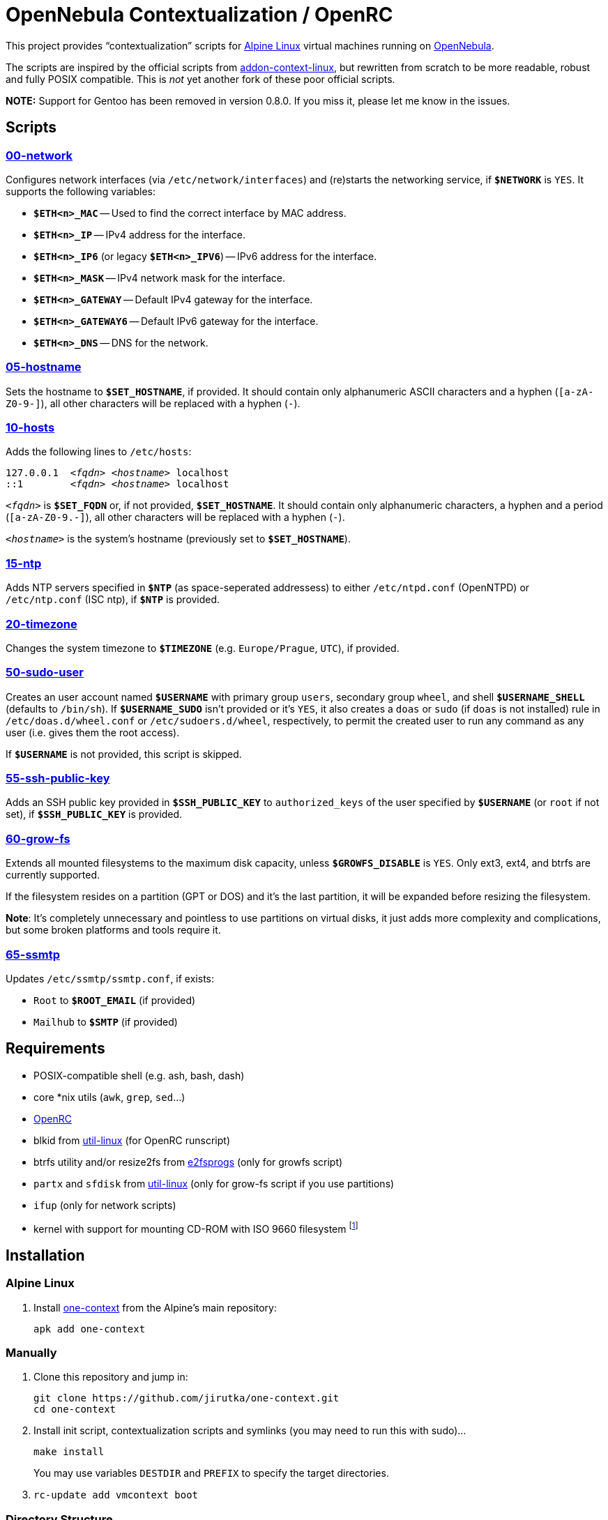 = OpenNebula Contextualization / OpenRC
:proj-name: one-context
:gh-name: jirutka/{proj-name}

This project provides “contextualization” scripts for https://alpinelinux.org[Alpine Linux] virtual machines running on http://opennebula.org[OpenNebula].

The scripts are inspired by the official scripts from https://github.com/OpenNebula/addon-context-linux[addon-context-linux], but rewritten from scratch to be more readable, robust and fully POSIX compatible.
This is _not_ yet another fork of these poor official scripts.

*NOTE:* Support for Gentoo has been removed in version 0.8.0. If you miss it, please let me know in the issues.


== Scripts

=== link:scripts/network[00-network]

Configures network interfaces (via `/etc/network/interfaces`) and (re)starts the networking service, if `**$NETWORK**` is `YES`.
It supports the following variables:

* `**$ETH<n>_MAC**` -- Used to find the correct interface by MAC address.
* `**$ETH<n>_IP**` -- IPv4 address for the interface.
* `**$ETH<n>_IP6**` (or legacy `**$ETH<n>_IPV6**`) -- IPv6 address for the interface.
* `**$ETH<n>_MASK**` -- IPv4 network mask for the interface.
* `**$ETH<n>_GATEWAY**` -- Default IPv4 gateway for the interface.
* `**$ETH<n>_GATEWAY6**` -- Default IPv6 gateway for the interface.
* `**$ETH<n>_DNS**` -- DNS for the network.


=== link:scripts/hostname[05-hostname]

Sets the hostname to `**$SET_HOSTNAME**`, if provided.
It should contain only alphanumeric ASCII characters and a hyphen (`[a-zA-Z0-9-]`), all other characters will be replaced with a hyphen (`-`).


=== link:scripts/hosts[10-hosts]

Adds the following lines to `/etc/hosts`:

[source, subs="+quotes"]
127.0.0.1  _<fqdn>_ _<hostname>_ localhost
::1        _<fqdn>_ _<hostname>_ localhost

`__<fqdn>__` is `**$SET_FQDN**` or, if not provided, `**$SET_HOSTNAME**`.
It should contain only alphanumeric characters, a hyphen and a period (`[a-zA-Z0-9.-]`), all other characters will be replaced with a hyphen (`-`).

`__<hostname>__` is the system’s hostname (previously set to `**$SET_HOSTNAME**`).


=== link:scripts/ntp[15-ntp]

Adds NTP servers specified in `**$NTP**` (as space-seperated addressess) to either `/etc/ntpd.conf` (OpenNTPD) or `/etc/ntp.conf` (ISC ntp), if `**$NTP**` is provided.


=== link:scripts/timezone[20-timezone]

Changes the system timezone to `**$TIMEZONE**` (e.g. `Europe/Prague`, `UTC`), if provided.


=== link:scripts/sudo-user[50-sudo-user]

Creates an user account named `**$USERNAME**` with primary group `users`, secondary group `wheel`, and shell `**$USERNAME_SHELL**` (defaults to `/bin/sh`).
If `**$USERNAME_SUDO**` isn’t provided or it’s `YES`, it also creates a `doas` or `sudo` (if `doas` is not installed) rule in `/etc/doas.d/wheel.conf` or `/etc/sudoers.d/wheel`, respectively, to permit the created user to run any command as any user (i.e. gives them the root access).

If `**$USERNAME**` is not provided, this script is skipped.


=== link:scripts/ssh-public-key[55-ssh-public-key]

Adds an SSH public key provided in `**$SSH_PUBLIC_KEY**` to `authorized_keys` of the user specified by `**$USERNAME**` (or `root` if not set), if `**$SSH_PUBLIC_KEY**` is provided.


=== link:scripts/grow-fs[60-grow-fs]

Extends all mounted filesystems to the maximum disk capacity, unless `**$GROWFS_DISABLE**` is `YES`.
Only ext3, ext4, and btrfs are currently supported.

If the filesystem resides on a partition (GPT or DOS) and it’s the last partition, it will be expanded before resizing the filesystem.

*Note*: It’s completely unnecessary and pointless to use partitions on virtual disks, it just adds more complexity and complications, but some broken platforms and tools require it.


=== link:scripts/ssmtp[65-ssmtp]

Updates `/etc/ssmtp/ssmtp.conf`, if exists:

* `Root` to `**$ROOT_EMAIL**` (if provided)
* `Mailhub` to `**$SMTP**` (if provided)


== Requirements

* POSIX-compatible shell (e.g. ash, bash, dash)
* core *nix utils (`awk`, `grep`, `sed`...)
* https://wiki.gentoo.org/wiki/OpenRC[OpenRC]
* blkid from https://git.kernel.org/pub/scm/utils/util-linux/util-linux.git[util-linux] (for OpenRC runscript)
* btrfs utility and/or resize2fs from http://e2fsprogs.sourceforge.net[e2fsprogs] (only for growfs script)
* `partx` and `sfdisk` from https://git.kernel.org/pub/scm/utils/util-linux/util-linux.git[util-linux] (only for grow-fs script if you use partitions)
* `ifup` (only for network scripts)
* kernel with support for mounting CD-ROM with ISO 9660 filesystem footnote:[This is the way how OpenNebula passes configuration variables into VM.]


== Installation

=== Alpine Linux

. Install https://pkgs.alpinelinux.org/packages?name={proj-name}[{proj-name}] from the Alpine’s main repository:
+
[source, sh, subs="+attributes"]
apk add {proj-name}


=== Manually

. Clone this repository and jump in:
+

[source, sh, subs="+attributes"]
git clone https://github.com/{gh-name}.git
cd one-context

. Install init script, contextualization scripts and symlinks (you may need to run this with sudo)…
+
[source, sh]
make install
+
You may use variables `DESTDIR` and `PREFIX` to specify the target directories.

. `rc-update add vmcontext boot`


=== Directory Structure

The scripts are installed into `/usr/share/one-context/scripts` (depends on `DESTDIR` and `PREFIX` variables, see above) and symlinked into `/etc/one-context.d` with a numeric prefix to specify the execution order.
The runscript is installed into `/etc/init.d/vmcontext`.


== License

This project is licensed under http://opensource.org/licenses/MIT/[MIT License].
